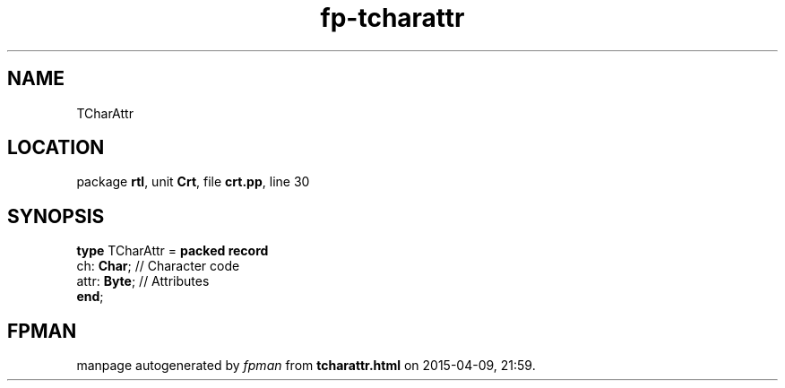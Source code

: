 .\" file autogenerated by fpman
.TH "fp-tcharattr" 3 "2014-03-14" "fpman" "Free Pascal Programmer's Manual"
.SH NAME
TCharAttr
.SH LOCATION
package \fBrtl\fR, unit \fBCrt\fR, file \fBcrt.pp\fR, line 30
.SH SYNOPSIS
\fBtype\fR TCharAttr = \fBpacked record\fR
  ch: \fBChar\fR;   // Character code
  attr: \fBByte\fR; // Attributes
.br
\fBend\fR;
.SH FPMAN
manpage autogenerated by \fIfpman\fR from \fBtcharattr.html\fR on 2015-04-09, 21:59.


